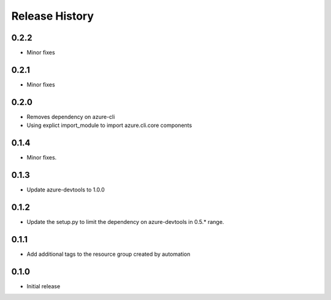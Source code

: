 .. :changelog:

Release History
===============
0.2.2
+++++
* Minor fixes

0.2.1
+++++
* Minor fixes

0.2.0
+++++
* Removes dependency on azure-cli
* Using explict import_module to import azure.cli.core components

0.1.4
++++++
* Minor fixes.

0.1.3
+++++
* Update azure-devtools to 1.0.0

0.1.2
+++++
* Update the setup.py to limit the dependency on azure-devtools in 0.5.* range.

0.1.1
+++++
* Add additional tags to the resource group created by automation

0.1.0
+++++++++
* Initial release
